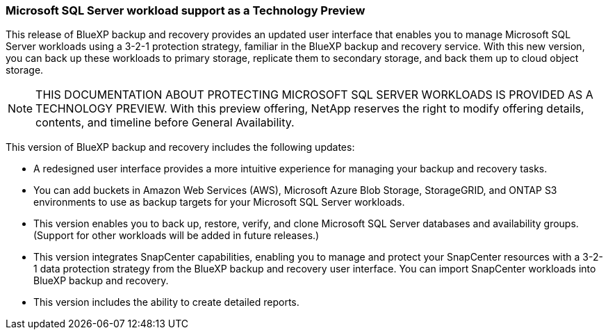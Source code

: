 === Microsoft SQL Server workload support as a Technology Preview

This release of BlueXP backup and recovery provides an updated user interface that enables you to manage Microsoft SQL Server workloads using a 3-2-1 protection strategy, familiar in the BlueXP backup and recovery service. With this new version, you can back up these workloads to primary storage, replicate them to secondary storage, and back them up to cloud object storage. 

NOTE: THIS DOCUMENTATION ABOUT PROTECTING MICROSOFT SQL SERVER WORKLOADS IS PROVIDED AS A TECHNOLOGY PREVIEW.  With this preview offering, NetApp reserves the right to modify offering details, contents, and timeline before General Availability.  

This version of BlueXP backup and recovery includes the following updates:

* A redesigned user interface provides a more intuitive experience for managing your backup and recovery tasks.
* You can add buckets in Amazon Web Services (AWS), Microsoft Azure Blob Storage, StorageGRID, and ONTAP S3 environments to use as backup targets for your Microsoft SQL Server workloads.
* This version enables you to back up, restore, verify, and clone Microsoft SQL Server databases and availability groups. (Support for other workloads will be added in future releases.)
* This version integrates SnapCenter capabilities, enabling you to manage and protect your SnapCenter resources with a 3-2-1 data protection strategy from the BlueXP backup and recovery user interface. You can import SnapCenter workloads into BlueXP backup and recovery. 
* This version includes the ability to create detailed reports.  

//=== Kubernetes workload support as a Technology Preview 

//This release includes support for Kubernetes workloads as a Technology Preview. You can back up and restore Kubernetes workloads using the BlueXP backup and recovery service. This feature is designed to help you protect your containerized applications and data.

//NOTE: DOCUMENTATION ABOUT PROTECTING KUBERNETES WORKLOADS IS PROVIDED AS A TECHNOLOGY PREVIEW.  With this preview offering, NetApp reserves the right to modify offering details, contents, and timeline before General Availability.  

